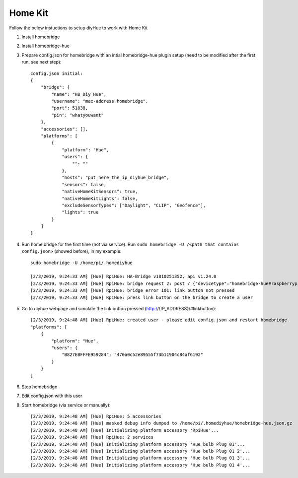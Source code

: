 Home Kit
========
Follow the below instuctions to setup diyHue to work with Home Kit


1. Install homebridge
2. Install homebridge-hue
3. Prepare config.json for homebridge with an intial homebridge-hue plugin setup (need to be modified after the first run, see next step)::

    config.json initial:
    {
        "bridge": {
            "name": "HB_Diy_Hue",
            "username": "mac-address homebridge",
            "port": 51838,
            "pin": "whatyouwant"
        },
        "accessories": [],
        "platforms": [
            {
                "platform": "Hue",
                "users": {
                    "": ""
                },
                "hosts": "put_here_the_ip_diyhue_bridge",
                "sensors": false,
                "nativeHomeKitSensors": true,
                "nativeHomeKitLights": false,
                "excludeSensorTypes": ["Daylight", "CLIP", "Geofence"],
                "lights": true
            }
        ]
    }

4. Run home bridge for the first time (not via service). Run ``sudo homebridge -U /<path that contains config.json>`` (showed before), in my example::

    sudo homebridge -U /home/pi/.homediyhue

    [2/3/2019, 9:24:33 AM] [Hue] RpiHue: HA-Bridge v1810251352, api v1.24.0
    [2/3/2019, 9:24:33 AM] [Hue] RpiHue: bridge request 2: post / {"devicetype":"homebridge-hue#raspberrypi"}
    [2/3/2019, 9:24:33 AM] [Hue] RpiHue: bridge error 101: link button not pressed
    [2/3/2019, 9:24:33 AM] [Hue] RpiHue: press link button on the bridge to create a user

5. Go to diyhue webpage and simulate the link button pressed (http://{IP_ADDRESS}/#linkbutton)::

    [2/3/2019, 9:24:48 AM] [Hue] RpiHue: created user - please edit config.json and restart homebridge
    "platforms": [
        {
            "platform": "Hue",
            "users": {
                "B827EBFFFE959284": "470a0c52e89555f73b11904c84af6192"
            }
        }
    ]

6. Stop homebridge
7. Edit config.json with this user
8. Start homebridge (via service or manually)::

    [2/3/2019, 9:24:48 AM] [Hue] RpiHue: 5 accessories
    [2/3/2019, 9:24:48 AM] [Hue] masked debug info dumped to /home/pi/.homediyhue/homebridge-hue.json.gz
    [2/3/2019, 9:24:48 AM] [Hue] Initializing platform accessory 'RpiHue'...
    [2/3/2019, 9:24:48 AM] [Hue] RpiHue: 2 services
    [2/3/2019, 9:24:48 AM] [Hue] Initializing platform accessory 'Hue bulb Plug 01'...
    [2/3/2019, 9:24:48 AM] [Hue] Initializing platform accessory 'Hue bulb Plug 01 2'...
    [2/3/2019, 9:24:48 AM] [Hue] Initializing platform accessory 'Hue bulb Plug 01 3'...
    [2/3/2019, 9:24:48 AM] [Hue] Initializing platform accessory 'Hue bulb Plug 01 4'...
